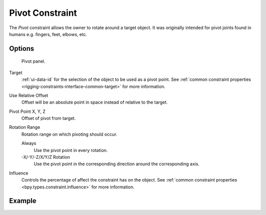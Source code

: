 .. index:: Object Constraints; Pivot Constraint
.. _bpy.types.PivotConstraint:

****************
Pivot Constraint
****************

The *Pivot* constraint allows the owner to rotate around a target object.
It was originally intended for pivot joints found in humans
e.g. fingers, feet, elbows, etc.


Options
=======

.. figure:: /images/animation_constraints_relationship_pivot_panel.png

   Pivot panel.

Target
   :ref:`ui-data-id` for the selection of the object to be used as a pivot point.
   See :ref:`common constraint properties <rigging-constraints-interface-common-target>` for more information.

Use Relative Offset
   Offset will be an absolute point in space instead of relative to the target.

Pivot Point X, Y, Z
   Offset of pivot from target.

Rotation Range
   Rotation range on which pivoting should occur.

   Always
      Use the pivot point in every rotation.
   -X/-Y/-Z/X/Y/Z Rotation
      Use the pivot point in the corresponding direction around the corresponding axis.

Influence
   Controls the percentage of affect the constraint has on the object.
   See :ref:`common constraint properties <bpy.types.constraint.influence>` for more information.


Example
=======

.. peertube:: 1505f963-e5b7-4c31-96e8-d33ff09db532
